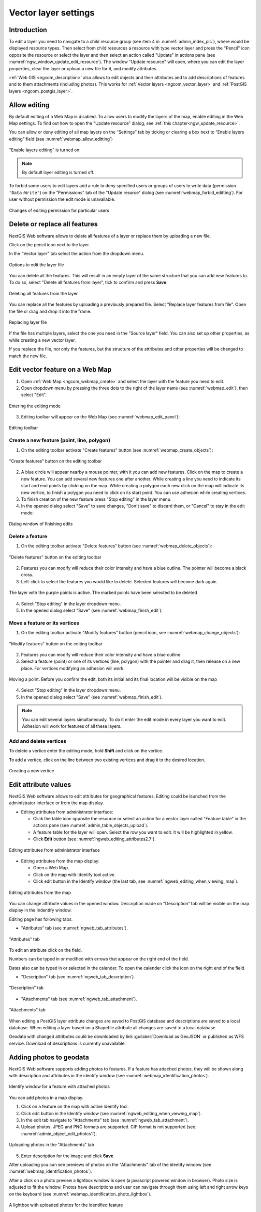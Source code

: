.. sectionauthor:: Artem Svetlov <artem.svetlov@nextgis.ru>

.. _ngw_change_layers:

Vector layer settings
================================

Introduction
---------

To edit a layer you need to navigate to a child resource group (see item 4 in :numref:`admin_index_pic`), where would be displayed resource types. Then select from child resources a resource with type vector layer and press the "Pencil" icon opposite the resource or select the layer and then select an action called "Update" in actions pane (see :numref:`ngw_window_update_edit_resource`). The window "Update resource" will open, where you can edit the layer properties, clear the layer or upload a new file for it, and modify attributes.

:ref:`Web GIS <ngcom_description>` also allows to edit objects and their attributes and to add descriptions of features and to them attachments (including photos). This works for :ref:`Vector layers <ngcom_vector_layer>` and :ref:`PostGIS layers <ngcom_postgis_layer>`.

Allow editing
----------------------------------------

By default editing of a Web Map is disabled. To allow users to modify the layers of the map, enable editing in the Web Map settings. To find out how to open the "Update resource" dialog, see  :ref:`this chapter<ngw_update_resource>`. 

You can allow or deny editing of all map layers on the “Settings” tab by ticking or clearing a box next to “Enable layers editing” field (see :numref:`webmap_allow_editting`)

.. figure:: _static/webgis_allow_editting_eng_2.png
   :name: webmap_allow_editting
   :align: center
   :width: 20cm

   "Enable layers editing" is turned on

.. note:: 
	By default layer editing is turned off.
	
To forbid some users to edit layers add a rule to deny specified users or groups of users to write data (permission ``"Data:Write"``) on the "Permissions" tab of the "Update resorce" dialog (see :numref:`webmap_forbid_editting`).  For user without permission the edit mode is unavailable.

.. figure:: _static/webgis_forbid_editting_eng_3.png
   :name: webmap_forbid_editting
   :align: center
   :width: 16cm

   Changes of editing permission for particular users


.. _ngw_vector_file_replace:

Delete or replace all features
-------------------------

NextGIS Web software allows to delete all features of a layer or replace them by uploading a new file.

Click on the pencil icon next to the layer. 

In the "Vector layer" tab select the action from the dropdown menu.

.. figure:: _static/ngw_update_vector_file_options_en.png
   :name: ngw_update_vector_file_options_pic
   :align: center
   :width: 15cm
   
   Options to edit the layer file

You can delete all the features. This will result in an empty layer of the same structure that you can add new features to. To do so, select "Delete all features from layer", tick to confirm and press **Save**.

.. figure:: _static/ngw_update_vector_file_clear_en.png
   :name: ngw_update_vector_file_clear_pic
   :align: center
   :width: 15cm
   
   Deleting all features from the layer

You can replace all the features by uploading a previously prepared file. Select "Replace layer features from file". Open the file or drag and drop it into the frame. 

.. figure:: _static/ngw_update_vector_file_replace_en.png
   :name: ngw_update_vector_file_replace_pic
   :align: center
   :width: 15cm
   
   Replacing layer file

If the file has multiple layers, select the one you need in the "Source layer" field. You can also set up other properties, as while creating a new vector layer.

If you replace the file, not only the features, but the structure of the attributes and other properties will be changed to match the new file.

.. note:
   You can use any type of geometry to replace the existing file. Keep in mind that if the geometry type changes, all styles connected with the layer may stop working, because they do not contain markers for other geometry types.

.. _ngw_edit_objects:

Edit vector feature on a Web Map 
--------------------------------------

1. Open :ref:`Web Map <ngcom_webmap_create>` and select the layer with the feature you need to edit.
2. Open dropdown menu by pressing the three dots to the right of the layer name (see :numref:`webmap_edit`), then select "Edit".

.. figure:: _static/webgis_edit_objects_eng_3.png
   :name: webmap_edit
   :align: center
   :width: 20cm

   Entering the editing mode

3. Editing toolbar will appear on the Web Map (see :numref:`webmap_edit_panel`):

.. figure:: _static/webgis_edit_objects_panel_eng_2.png
   :name: webmap_edit_panel
   :align: center
   :width: 20cm

   Editing toolbar
   

.. _ngw_create_objects:

Create a new feature (point, line, polygon)
~~~~~~~~~~~~~~~~~~~~~~~~~~~~~~~~~~~~~~~~~~~~~~~~

1. On the editing toolbar activate "Create features" button (see :numref:`webmap_create_objects`):

.. figure:: _static/webgis_create_new_objects_eng_2.png
   :name: webmap_create_objects
   :align: center
   :width: 20cm

   "Create features" button on the editing toolbar

2. A blue circle will appear nearby a mouse pointer, with it you can add new features. Click on the map to create a new feature. You can add several new features one after another. While creating a line you need to indicate its start and end points by clicking on the map. While creating a polygon each new click on the map will indicate its new vertice, to finish a polygon you need to click on its start point. You can use adhesion while creating vertices.
3. To finish creation of the new feature press "Stop editing" in the layer menu.
4. In the opened dialog select "Save" to save changes, "Don't save" to discard them, or "Cancel" to stay in the edit mode:

.. figure:: _static/webgis_finish_editting_eng_2.png
   :name: webmap_finish_edit
   :align: center
   :width: 20cm

   Dialog window of finishing edits


.. _ngw_delete_objects:

Delete a feature
~~~~~~~~~~~~~~~~

1. On the editing toolbar activate "Delete features" button (see :numref:`webmap_delete_objects`):

.. figure:: _static/webgis_delete_objects_eng_2.png
   :name: webmap_delete_objects
   :align: center
   :width: 20cm

   "Delete features" button on the editing toolbar

2. Features you can modify will reduce their color intensity and have a blue outline. The pointer will become a black cross.

3. Left-click to select the features you would like to delete. Selected features will become dark again.

.. figure:: _static/webgis_delete_objects_select_en.png
   :name: webgis_delete_objects_select
   :align: center
   :width: 20cm
   
   The layer with the purple points is active. The marked points have been selected to be deleted
   
4. Select "Stop editing" in the layer dropdown menu.
5. In the opened dialog select "Save" (see :numref:`webmap_finish_edit`).

.. _ngw_move_objects:

Move a feature or its vertices
~~~~~~~~~~~~~~~~~~~~~~~~~~~~~~~~~~~~~~~~~~~

1. On the editing toolbar activate "Modify features" button (pencil icon, see :numref:`webmap_change_objects`):

.. figure:: _static/webgis_change_objects_eng_2.png
   :name: webmap_change_objects
   :align: center
   :width: 20cm

   "Modify features" button on the editing toolbar

2. Features you can modify will reduce their color intensity and have a blue outline.
3. Select a feature (point) or one of its vertices (line, polygon) with the pointer and drag it,  then release on a new place. For vertices modifying an adhesion will work.

.. figure:: _static/webgis_move_objects_en.png
   :name: webgis_move_objects
   :align: center
   :width: 20cm
   
   Moving a point. Before you confirm the edit, both its initial and its final location will be visible on the map

4. Select "Stop editing" in the layer dropdown menu.
5. In the opened dialog select "Save" (see :numref:`webmap_finish_edit`).

.. note:: 
	You can edit several layers simultaneously. To do it enter the edit mode in every layer you want to edit. Adhesion will work for features of all these layers.

Add and delete vertices
~~~~~~~~~~~~~~~~~~~~~~~~~~~~

To delete a vertice enter the editing mode, hold **Shift** and click on the vertice. 

To add a vertice, click on the line between two existing vertices and drag it to the desired location.

.. figure:: _static/ngw_new_vertice_en.png
   :name: ngw_new_vertice_pic
   :align: center
   :width: 16cm
   
   Creating a new vertice



.. _ngw_attributes_edit:

Edit attribute values
----------------------------------

NextGIS Web software allows to edit attributes for geographical features. Editing could be launched from the administrator interface or from the map display. 

* Editing attributes from administrator interface: 

  - Click the table icon opposite the resource or select an action for a vector layer called "Feature table" in the actions pane (see :numref:`admin_table_objects_upload`).
  - A feature table for the layer will open. Select the row you want to edit. It will be highlighted in yellow.
  - Click **Edit** button (see :numref:`ngweb_editing_attributes2.7`).

.. figure:: _static/ngweb_editing_attributes_eng_2.png
   :name: ngweb_editing_attributes2.7
   :align: center
   :width: 16cm
   
   Editing attributes from administrator interface
  
* Editing attributes from the map display: 

  - Open a Web Map.
  - Click on the map with Identify tool active.
  - Click edit button in the Identify window (the last tab, see :numref:`ngweb_editing_when_viewing_map`).

.. figure:: _static/ngweb_editing_when_viewing_map_eng_2.png
   :name: ngweb_editing_when_viewing_map
   :align: center
   :width: 16cm

   Editing attributes from the map

You can change attribute values in the opened window. Description made on "Description" tab will be visible on the map display in the indentify window. 

Editing page has following tabs:

* "Attributes" tab (see :numref:`ngweb_tab_attributes`).

.. figure:: _static/ngweb_tab_attributes_eng_2.png
   :name: ngweb_tab_attributes
   :align: center
   :width: 16cm
 
   "Attributes" tab

To edit an attribute click on the field.

Numbers can be typed in or modified with errows that appear on the right end of the field.

Dates also can be typed in or selected in the calender. To open the calender click the icon on the right end of the field.


* "Description" tab (see :numref:`ngweb_tab_description`).

.. figure:: _static/ngweb_tab_description_eng_2.png
   :name: ngweb_tab_description
   :align: center
   :width: 20cm

   "Description" tab

* "Attachments" tab (see :numref:`ngweb_tab_attachment`).

.. figure:: _static/ngweb_tab_attachment_eng_2.png
   :name: ngweb_tab_attachment
   :align: center
   :width: 16cm
 
   "Attachments" tab

.. note::

When editing a PostGIS layer attribute changes are saved to PostGIS database and descriptions are saved to a local database. 
When editing a layer based on a Shapefile attribute all changes are saved to a local database. 

.. note::

Geodata with changed attributes could be downloaded by link :guilabel:`Download as 
GeoJSON` or published as WFS service. Download of descriptions is currently unavailable.

.. _ngw_add_photos:

Adding photos to geodata
----------------------------------

NextGIS Web software supports adding photos to features. 
If a feature has attached photos, they will be shown along with description and attributes in the identify window (see  :numref:`webmap_identification_photos`).

.. figure:: _static/webmap_identification_photos_eng_2.png
   :name: webmap_identification_photos
   :align: center
   :width: 16cm

   Identify window for a feature with attached photos

You can add photos in a map display.

1. Click on a feature on the map with active Identify tool.
2. Click edit button in the Identify window (see :numref:`ngweb_editing_when_viewing_map`).
3. In the edit tab navigate to "Attachments" tab (see :numref:`ngweb_tab_attachment`).
4. Upload photos. JPEG and PNG formats are supported. GIF format is not supported (see. :numref:`admin_object_edit_photos1`).

.. figure:: _static/admin_object_edit_photos1_eng_2.png
   :name: admin_object_edit_photos1
   :align: center
   :width: 16cm

   Uploading photos in the "Attachments" tab

5. Enter description for the image and click **Save**.

After uploading you can see previews of photos on the "Attachments" tab of the identify window (see  :numref:`webmap_identification_photos`).

After a click on a photo preview a lightbox window is open (a javascript powered window in browser). Photo size is adjusted to fit the window. Photos have descriptions and user can navigate through them using left and right arrow keys on the keyboard (see  :numref:`webmap_identification_photo_lightbox`).

.. figure:: _static/webmap_identification_photo_lightbox_eng_2.png
   :name: webmap_identification_photo_lightbox
   :align: center
   :width: 16cm

   A lightbox with uploaded photos for the identified feature

.. note:: 
   By default photos could be added by any user but there is an option 
   to limit number of users who can upload photos (see  
   :ref:`ngw_access_rights`).

To delete a photo select it on "Attachments" tab of editting attributes window and click "Delete", and then click **Save** button.

